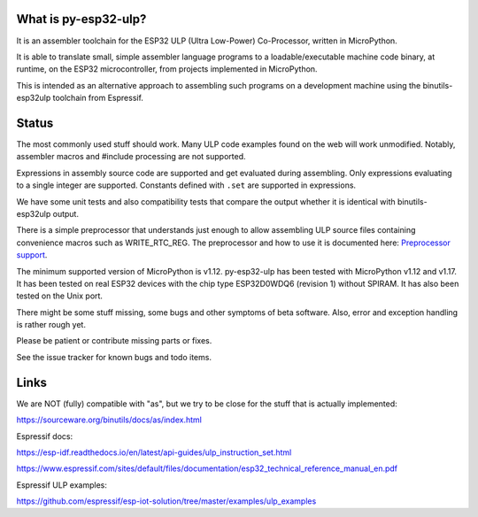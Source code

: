 What is py-esp32-ulp?
---------------------

It is an assembler toolchain for the ESP32 ULP (Ultra Low-Power) Co-Processor,
written in MicroPython.

It is able to translate small, simple assembler language programs to a
loadable/executable machine code binary, at runtime, on the ESP32
microcontroller, from projects implemented in MicroPython.

This is intended as an alternative approach to assembling such programs on a
development machine using the binutils-esp32ulp toolchain from Espressif.


Status
------

The most commonly used stuff should work. Many ULP code examples found on
the web will work unmodified. Notably, assembler macros and #include processing
are not supported.

Expressions in assembly source code are supported and get evaluated during
assembling. Only expressions evaluating to a single integer are supported.
Constants defined with ``.set`` are supported in expressions.

We have some unit tests and also compatibility tests that compare the output
whether it is identical with binutils-esp32ulp output.

There is a simple preprocessor that understands just enough to allow assembling
ULP source files containing convenience macros such as WRITE_RTC_REG. The
preprocessor and how to use it is documented here:
`Preprocessor support <docs/preprocess.rst>`_.

The minimum supported version of MicroPython is v1.12. py-esp32-ulp has been
tested with MicroPython v1.12 and v1.17. It has been tested on real ESP32
devices with the chip type ESP32D0WDQ6 (revision 1) without SPIRAM. It has
also been tested on the Unix port.

There might be some stuff missing, some bugs and other symptoms of beta
software. Also, error and exception handling is rather rough yet.

Please be patient or contribute missing parts or fixes.

See the issue tracker for known bugs and todo items.


Links
-----

We are NOT (fully) compatible with "as", but we try to be close for the stuff
that is actually implemented:

https://sourceware.org/binutils/docs/as/index.html

Espressif docs:

https://esp-idf.readthedocs.io/en/latest/api-guides/ulp_instruction_set.html

https://www.espressif.com/sites/default/files/documentation/esp32_technical_reference_manual_en.pdf

Espressif ULP examples:

https://github.com/espressif/esp-iot-solution/tree/master/examples/ulp_examples

